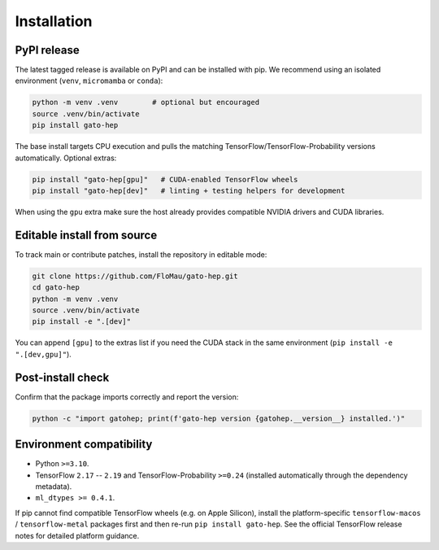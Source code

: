 Installation
============

PyPI release
------------

The latest tagged release is available on PyPI and can be installed with pip. We recommend using an isolated environment (``venv``, ``micromamba`` or ``conda``):

.. code-block:: bash

   python -m venv .venv        # optional but encouraged
   source .venv/bin/activate
   pip install gato-hep

The base install targets CPU execution and pulls the matching TensorFlow/TensorFlow-Probability versions automatically. Optional extras:

.. code-block:: bash

   pip install "gato-hep[gpu]"   # CUDA-enabled TensorFlow wheels
   pip install "gato-hep[dev]"   # linting + testing helpers for development

When using the ``gpu`` extra make sure the host already provides compatible NVIDIA drivers and CUDA libraries.

Editable install from source
----------------------------

To track main or contribute patches, install the repository in editable mode:

.. code-block:: bash

   git clone https://github.com/FloMau/gato-hep.git
   cd gato-hep
   python -m venv .venv
   source .venv/bin/activate
   pip install -e ".[dev]"

You can append ``[gpu]`` to the extras list if you need the CUDA stack in the same environment (``pip install -e ".[dev,gpu]"``).

Post-install check
------------------

Confirm that the package imports correctly and report the version:

.. code-block:: bash

   python -c "import gatohep; print(f'gato-hep version {gatohep.__version__} installed.')"

Environment compatibility
-------------------------

- Python ``>=3.10``.
- TensorFlow ``2.17`` -- ``2.19`` and TensorFlow-Probability ``>=0.24`` (installed automatically through the dependency metadata).
- ``ml_dtypes >= 0.4.1``.

If pip cannot find compatible TensorFlow wheels (e.g. on Apple Silicon), install the platform-specific ``tensorflow-macos`` / ``tensorflow-metal`` packages first and then re-run ``pip install gato-hep``. See the official TensorFlow release notes for detailed platform guidance.
